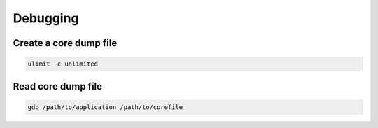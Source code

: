 #########
Debugging
#########

Create a core dump file
=======================

.. code-block:: bash

  ulimit -c unlimited


Read core dump file
===================

.. code-block:: bash

  gdb /path/to/application /path/to/corefile

